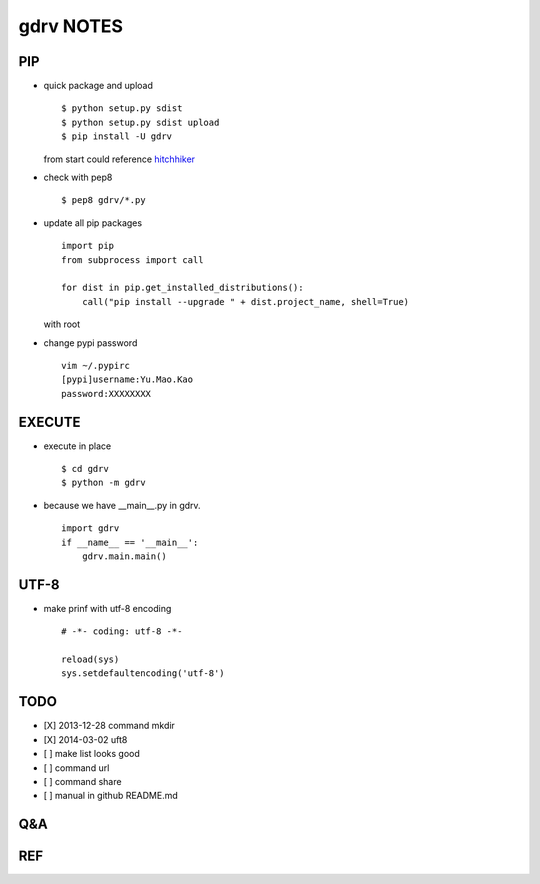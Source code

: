 gdrv NOTES
==========

PIP
---
* quick package and upload
  ::

    $ python setup.py sdist
    $ python setup.py sdist upload
    $ pip install -U gdrv

  from start could reference hitchhiker_

* check with pep8
  ::

    $ pep8 gdrv/*.py

* update all pip packages
  ::

    import pip
    from subprocess import call

    for dist in pip.get_installed_distributions():
        call("pip install --upgrade " + dist.project_name, shell=True)

  with root

* change pypi password
  ::

    vim ~/.pypirc
    [pypi]username:Yu.Mao.Kao
    password:XXXXXXXX

EXECUTE
-------
* execute in place
  ::

    $ cd gdrv
    $ python -m gdrv

* because we have __main__.py in gdrv.
  ::

    import gdrv
    if __name__ == '__main__':
        gdrv.main.main()

UTF-8
-----
* make prinf with utf-8 encoding
  ::

    # -*- coding: utf-8 -*-

    reload(sys)
    sys.setdefaultencoding('utf-8')

TODO
----
* [X] 2013-12-28 command mkdir
* [X] 2014-03-02 uft8
* [ ] make list looks good
* [ ] command url
* [ ] command share
* [ ] manual in github README.md

Q&A
---

REF
---
.. _hitchhiker: http://guide.python-distribute.org/creation.html

.. vim:fileencoding=UTF-8:ts=4:sw=4:sta:et:sts=4:ai
